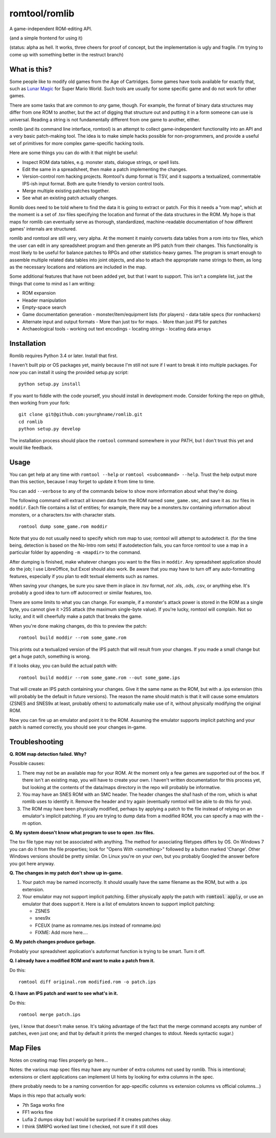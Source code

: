 romtool/romlib
==============

A game-independent ROM-editing API.

(and a simple frontend for using it)

(status: alpha as hell. It works, three cheers for proof of concept, but
the implementation is ugly and fragile. I'm trying to come up with
something better in the restruct branch)

What is this?
-------------

Some people like to modify old games from the Age of Cartridges. Some
games have tools available for exactly that, such as `Lunar
Magic <http://fusoya.eludevisibility.org/lm/index.html>`__ for Super
Mario World. Such tools are usually for some specific game and do not
work for other games.

There are some tasks that are common to *any* game, though. For example,
the format of binary data structures may differ from one ROM to another,
but the act of digging that structure out and putting it in a form
someone can use is universal. Reading a string is not fundamentally
different from one game to another, either.

romlib (and its command line interface, romtool) is an attempt to collect
game-independent functionality into an API and a very basic patch-making tool.
The idea is to make simple hacks possible for non-programmers, and provide a
useful set of primitives for more complex game-specific hacking tools.

Here are some things you can do with it that might be useful:

- Inspect ROM data tables, e.g. monster stats, dialogue strings, or spell
  lists.
- Edit the same in a spreadsheet, then make a patch implementing the changes.
- Version-control rom hacking projects. Romtool's dump format is TSV, and it
  supports a textualized, commentable IPS-ish input format. Both are quite
  friendly to version control tools.
- Merge multiple existing patches together.
- See what an existing patch actually changes.

Romlib does need to be told where to find the data it is going to extract or
patch. For this it needs a "rom map", which at the moment is a set of .tsv
files specifying the location and format of the data structures in the ROM. My
hope is that maps for romlib can eventually serve as thorough, standardized,
machine-readable documentation of how different games' internals are
structured.

romlib and romtool are still very, very alpha. At the moment it mainly
converts data tables from a rom into tsv files, which the user
can edit in any spreadsheet program and then generate an IPS patch from
their changes. This functionality is most likely to be useful for
balance patches to RPGs and other statistics-heavy games. The program is
smart enough to assemble multiple related data tables into joint
objects, and also to attach the appropriate name strings to them, as
long as the necessary locations and relations are included in the map.

Some additional features that have not been added yet, but that I want
to support. This isn't a complete list, just the things that come to
mind as I am writing:

-  ROM expansion
-  Header manipulation
-  Empty-space search
-  Game documentation generation
   -  monster/item/equipment lists (for players)
   -  data table specs (for romhackers)
-  Alternate input and output formats
   -  More than just tsv for maps.
   -  More than just IPS for patches
-  Archaeological tools
   -  working out text encodings
   -  locating strings
   -  locating data arrays

Installation
------------

Romlib requires Python 3.4 or later. Install that first.

I haven't built pip or OS packages yet, mainly because I'm still not sure if
I want to break it into multiple packages. For now you can install it using the
provided setup.py script:

::

    python setup.py install


If you want to fiddle with the code yourself, you should install in development
mode. Consider forking the repo on github, then working from your fork:

::

    git clone git@github.com:yourghname/romlib.git
    cd romlib
    python setup.py develop

The installation process should place the ``romtool`` command somewhere in
your PATH, but I don't trust this yet and would like feedback.

Usage
-----

You can get help at any time with ``romtool --help`` or ``romtool <subcommand>
--help``. Trust the help output more than this section, because I may forget to
update it from time to time.

You can add ``--verbose`` to any of the commands below to show more information
about what they're doing.

The following command will extract all known data from the ROM named
``some_game.smc``, and save it as .tsv files in ``moddir``. Each file
contains a list of entities; for example, there may be a monsters.tsv
containing information about monsters, or a characters.tsv with character
stats.

::

    romtool dump some_game.rom moddir

Note that you do not usually need to specify which rom map to use; romtool
will attempt to autodetect it. (for the time being, detection is based on the
No-Intro rom sets) If autodetection fails, you can force romtool to use a map
in a particular folder by appending ``-m <mapdir>`` to the command.

After dumping is finished, make whatever changes you want to the files
in ``moddir``. Any spreadsheet application should do the job; I use
LibreOffice, but Excel should also work. Be aware that you may have to turn off
any auto-formatting features, especially if you plan to edit textual elements
such as names.

When saving your changes, be sure you save them in place in .tsv format, *not*
.xls, .ods, .csv, or anything else. It's probably a good idea to turn off
autocorrect or similar features, too.

There are some limits to what you can change. For example, if a
monster's attack power is stored in the ROM as a single byte, you cannot
give it >255 attack (the maximum single-byte value). If you're lucky, romtool
will complain. Not so lucky, and it will cheerfully make a patch that breaks
the game.

When you're done making changes, do this to preview the patch:

::

    romtool build moddir --rom some_game.rom

This prints out a textualized version of the IPS patch that will result from
your changes. If you made a small change but get a huge patch, something is
wrong.

If it looks okay, you can build the actual patch with:

::

    romtool build moddir --rom some_game.rom --out some_game.ips

That will create an IPS patch containing your changes. Give it the same name as
the ROM, but with a .ips extension (this will probably be the default in future
versions). The reason the name should match is that it will cause some emulators
(ZSNES and SNES9x at least, probably others) to automatically make use of it,
without physically modifying the original ROM.

Now you can fire up an emulator and point it to the ROM. Assuming the emulator
supports implicit patching and your patch is named correctly, you should see
your changes in-game.

Troubleshooting
---------------

**Q. ROM map detection failed. Why?**

Possible causes:

1. There may not be an available map for your ROM. At the moment only a few
   games are supported out of the box. If there isn't an existing map, you
   will have to create your own. I haven't written documentation for this
   process yet, but looking at the contents of the data/maps directory in the
   repo will probably be informative.
2. You may have an SNES ROM with an SMC header. The header changes the sha1
   hash of the rom, which is what romlib uses to identify it.  Remove the
   header and try again (eventually romtool will be able to do this for you).
3. The ROM may have been physically modified, perhaps by applying a
   patch to the file instead of relying on an emulator's implicit
   patching. If you are trying to dump data from a modified ROM, you can
   specify a map with the -m option.

**Q. My system doesn't know what program to use to open .tsv files.**

The tsv file type may not be associated with anything. The method for associating
filetypes differs by OS. On Windows 7 you can do it from the file properties;
look for "Opens With <something>" followed by a button marked 'Change'. Other
Windows versions should be pretty similar. On Linux you're on your own, but you
probably Googled the answer before you got here anyway.

**Q. The changes in my patch don't show up in-game.**

1. Your patch may be named incorrectly. It should usually have the same filename
   as the ROM, but with a .ips extension.
2. Your emulator may not support implicit patching. Either physically apply
   the patch with :code:`romtool apply`, or use an emulator that does support it.
   Here is a list of emulators known to support implicit patching:

   -  ZSNES
   -  snes9x
   -  FCEUX (name as romname.nes.ips instead of romname.ips)

   -  FIXME: Add more here....

**Q. My patch changes produce garbage.**

Probably your spreadsheet application's autoformat function is trying to be
smart. Turn it off.

**Q. I already have a modified ROM and want to make a patch from it.**

Do this:

::

    romtool diff original.rom modified.rom -o patch.ips

**Q. I have an IPS patch and want to see what's in it.**

Do this:

::

    romtool merge patch.ips

(yes, I know that doesn't make sense. It's taking advantage of the fact that the
merge command accepts any number of patches, even just one; and that by default
it prints the merged changes to stdout. Needs syntactic sugar.)


Map Files
---------

Notes on creating map files properly go here...

Notes: the various map spec files may have any number of extra columns not
used by romlib.  This is intentional; extensions or client applications can
implement UI hints by looking for extra columns in the spec.

(there probably needs to be a naming convention for app-specific columns vs
extension columns vs official columns...)

Maps in this repo that actually work:

- 7th Saga works fine
- FF1 works fine
- Lufia 2 dumps okay but I would be surprised if it creates patches okay.
- I think SMRPG worked last time I checked, not sure if it still does
